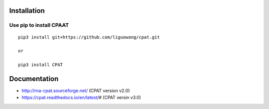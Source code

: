 Installation
==================

Use pip to install CPAAT
-----------------------------

::

 pip3 install git+https://github.com/liguowang/cpat.git
 
 or 
 
 pip3 install CPAT

Documentation
=============

* http://rna-cpat.sourceforge.net/ (CPAT version v2.0)

* https://cpat.readthedocs.io/en/latest/# (CPAT versin v3.0)
